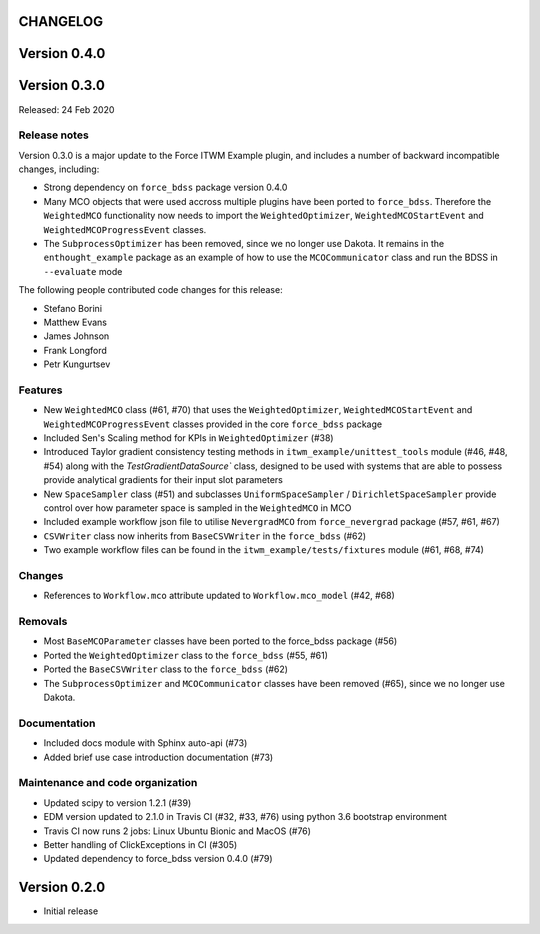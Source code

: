 CHANGELOG
---------

Version 0.4.0
-------------

Version 0.3.0
-------------

Released: 24 Feb 2020

Release notes
~~~~~~~~~~~~~

Version 0.3.0 is a major update to the Force ITWM Example plugin,
and includes a number of backward incompatible changes, including:

* Strong dependency on ``force_bdss`` package version 0.4.0
* Many MCO objects that were used accross multiple plugins have been ported
  to ``force_bdss``. Therefore the ``WeightedMCO`` functionality now needs to import
  the ``WeightedOptimizer``, ``WeightedMCOStartEvent`` and ``WeightedMCOProgressEvent``
  classes.
* The ``SubprocessOptimizer`` has been removed, since we no longer use Dakota. It remains
  in the ``enthought_example`` package as an example of how to use the ``MCOCommunicator``
  class and run the BDSS in ``--evaluate`` mode

The following people contributed
code changes for this release:

* Stefano Borini
* Matthew Evans
* James Johnson
* Frank Longford
* Petr Kungurtsev

Features
~~~~~~~~

* New ``WeightedMCO`` class (#61, #70) that uses the ``WeightedOptimizer``, ``WeightedMCOStartEvent``
  and ``WeightedMCOProgressEvent`` classes provided in the core ``force_bdss`` package
* Included Sen's Scaling method for KPIs in ``WeightedOptimizer`` (#38)
* Introduced Taylor gradient consistency testing methods in ``itwm_example/unittest_tools`` module
  (#46, #48, #54) along with the `TestGradientDataSource`` class, designed to be used with systems
  that are able to possess provide analytical gradients for their input slot parameters
* New ``SpaceSampler`` class (#51) and subclasses ``UniformSpaceSampler`` /
  ``DirichletSpaceSampler`` provide control over how parameter space is sampled in the ``WeightedMCO``
  in MCO
* Included example workflow json file to utilise ``NevergradMCO`` from ``force_nevergrad`` package
  (#57, #61, #67)
* ``CSVWriter`` class now inherits from ``BaseCSVWriter`` in the ``force_bdss`` (#62)
* Two example workflow files can be found in the ``itwm_example/tests/fixtures`` module (#61, #68, #74)

Changes
~~~~~~~

* References to ``Workflow.mco`` attribute updated to ``Workflow.mco_model`` (#42, #68)

Removals
~~~~~~~~

* Most ``BaseMCOParameter`` classes have been ported to the force_bdss package (#56)
* Ported the ``WeightedOptimizer`` class to the ``force_bdss`` (#55, #61)
* Ported the ``BaseCSVWriter`` class to the ``force_bdss`` (#62)
* The ``SubprocessOptimizer`` and ``MCOCommunicator`` classes have been removed (#65),
  since we no longer use Dakota.

Documentation
~~~~~~~~~~~~~

* Included docs module with Sphinx auto-api (#73)
* Added brief use case introduction documentation (#73)


Maintenance and code organization
~~~~~~~~~~~~~~~~~~~~~~~~~~~~~~~~~

* Updated scipy to version 1.2.1 (#39)
* EDM version updated to 2.1.0 in Travis CI (#32, #33, #76) using python 3.6
  bootstrap environment
* Travis CI now runs 2 jobs: Linux Ubuntu Bionic and MacOS (#76)
* Better handling of ClickExceptions in CI (#305)
* Updated dependency to force_bdss version 0.4.0 (#79)

Version 0.2.0
-------------

- Initial release
